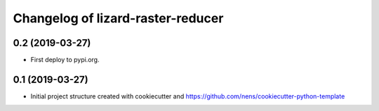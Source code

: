 Changelog of lizard-raster-reducer
===================================================


0.2 (2019-03-27)
----------------

- First deploy to pypi.org.


0.1 (2019-03-27)
----------------

- Initial project structure created with cookiecutter and
  https://github.com/nens/cookiecutter-python-template
